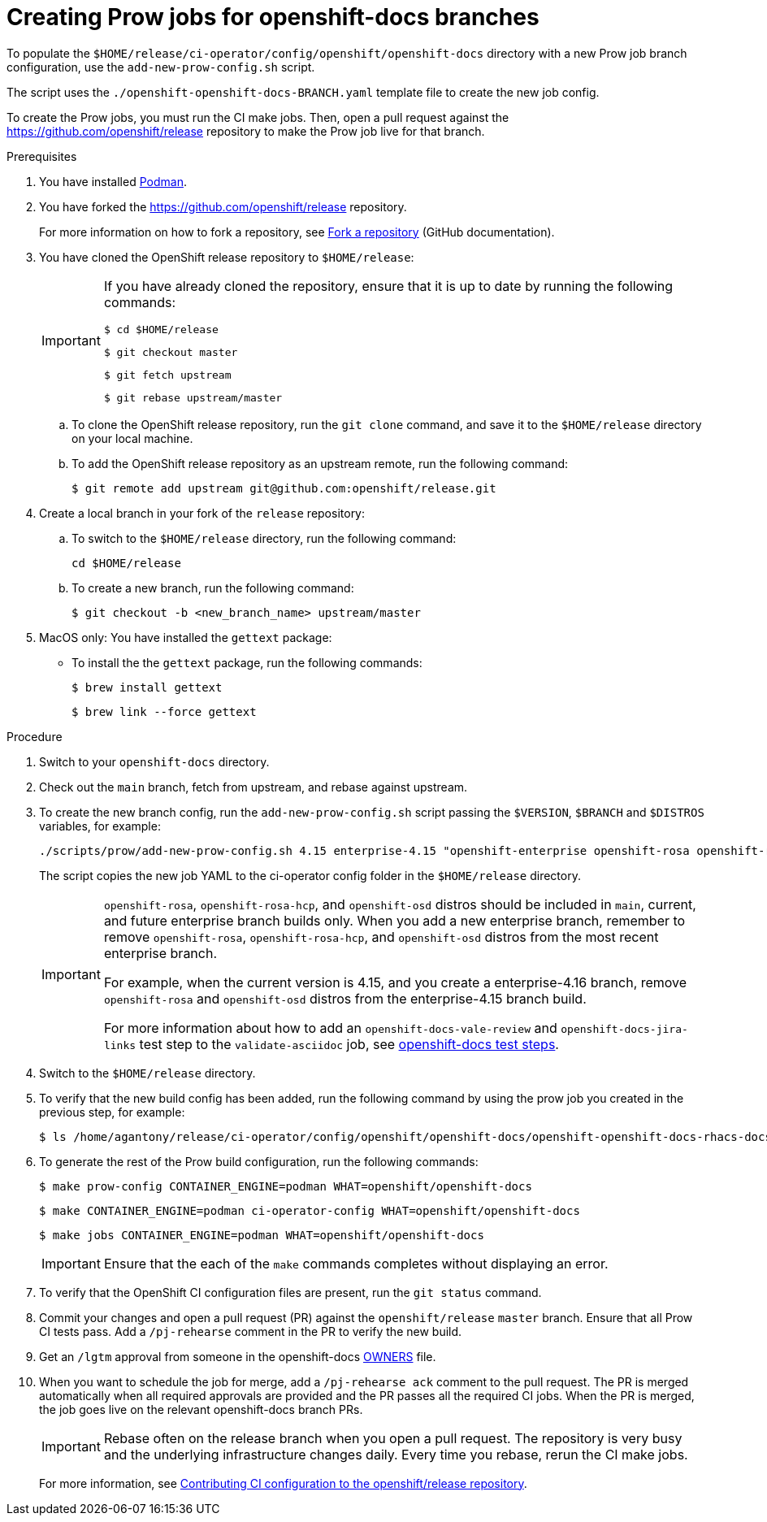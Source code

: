 = Creating Prow jobs for openshift-docs branches

To populate the `$HOME/release/ci-operator/config/openshift/openshift-docs` directory with a new Prow job branch configuration, use the `add-new-prow-config.sh` script.

The script uses the `./openshift-openshift-docs-BRANCH.yaml` template file to create the new job config.

To create the Prow jobs, you must run the CI make jobs. Then, open a pull request against the https://github.com/openshift/release repository to make the Prow job live for that branch.

.Prerequisites

. You have installed link:https://podman.io/docs/installation[Podman].

. You have forked the https://github.com/openshift/release repository.
+
For more information on how to fork a repository, see link:https://docs.github.com/en/pull-requests/collaborating-with-pull-requests/working-with-forks/fork-a-repo[Fork a repository] (GitHub documentation).

. You have cloned the OpenShift release repository to `$HOME/release`:
+
[IMPORTANT]
====
If you have already cloned the repository, ensure that it is up to date by running the following commands:

[source,terminal]
----
$ cd $HOME/release
----
[source,terminal]
----
$ git checkout master
----
[source,terminal]
----
$ git fetch upstream
----
[source,terminal]
----
$ git rebase upstream/master
----
====

.. To clone the OpenShift release repository, run the `git clone` command, and save it to the `$HOME/release` directory on your local machine.

.. To add the OpenShift release repository as an upstream remote, run the following command:
+
[source,terminal]
----
$ git remote add upstream git@github.com:openshift/release.git
----

. Create a local branch in your fork of the `release` repository:
.. To switch to the `$HOME/release` directory, run the following command:
+
[source,terminal]
----
cd $HOME/release
----
.. To create a new branch, run the following command:
+
[source,terminal]
----
$ git checkout -b <new_branch_name> upstream/master
----

. MacOS only: You have installed the `gettext` package:
** To install the the `gettext` package, run the following commands:
+
[source,terminal]
----
$ brew install gettext
----
+
[source,terminal]
----
$ brew link --force gettext
----

.Procedure

. Switch to your `openshift-docs` directory.
. Check out the `main` branch, fetch from upstream, and rebase against upstream.
. To create the new branch config, run the `add-new-prow-config.sh` script passing the `$VERSION`, `$BRANCH` and `$DISTROS` variables, for example:
+
[source,terminal]
----
./scripts/prow/add-new-prow-config.sh 4.15 enterprise-4.15 "openshift-enterprise openshift-rosa openshift-rosa-hcp openshift-dedicated microshift"
----
+
The script copies the new job YAML to the ci-operator config folder in the `$HOME/release` directory.
+
[IMPORTANT]
====
`openshift-rosa`, `openshift-rosa-hcp`, and `openshift-osd` distros should be included in `main`, current, and future enterprise branch builds only.
When you add a new enterprise branch, remember to remove `openshift-rosa`, `openshift-rosa-hcp`, and `openshift-osd` distros from the most recent enterprise branch.

For example, when the current version is 4.15, and you create a enterprise-4.16 branch, remove `openshift-rosa` and `openshift-osd` distros from the enterprise-4.15 branch build.

For more information about how to add an `openshift-docs-vale-review` and `openshift-docs-jira-links` test step to the `validate-asciidoc` job, see link:https://steps.ci.openshift.org/job?org=openshift&repo=openshift-docs&branch=main&test=validate-asciidoc[openshift-docs test steps].
====

. Switch to the `$HOME/release` directory.
. To verify that the new build config has been added, run the following command by using the prow job you created in the previous step, for example:
+
[source,terminal]
----
$ ls /home/agantony/release/ci-operator/config/openshift/openshift-docs/openshift-openshift-docs-rhacs-docs-4.8.yaml
----

. To generate the rest of the Prow build configuration, run the following commands:
+
[source,terminal]
----
$ make prow-config CONTAINER_ENGINE=podman WHAT=openshift/openshift-docs
----
+
[source,terminal]
----
$ make CONTAINER_ENGINE=podman ci-operator-config WHAT=openshift/openshift-docs
----
+
[source,terminal]
----
$ make jobs CONTAINER_ENGINE=podman WHAT=openshift/openshift-docs
----
+
[IMPORTANT]
====
Ensure that the each of the `make` commands completes without displaying an error.
====

. To verify that the OpenShift CI configuration files are present, run the `git status` command.

. Commit your changes and open a pull request (PR) against the `openshift/release` `master` branch. Ensure that all Prow CI tests pass. Add a `/pj-rehearse` comment in the PR to verify the new build.

. Get an `/lgtm` approval from someone in the openshift-docs link:https://github.com/openshift/release/blob/master/ci-operator/config/openshift/openshift-docs/OWNERS[OWNERS] file.

. When you want to schedule the job for merge, add a `/pj-rehearse ack` comment to the pull request.
The PR is merged automatically when all required approvals are provided and the PR passes all the required CI jobs.
When the PR is merged, the job goes live on the relevant openshift-docs branch PRs.
+
[IMPORTANT]
====
Rebase often on the release branch when you open a pull request.
The repository is very busy and the underlying infrastructure changes daily.
Every time you rebase, rerun the CI make jobs.
====
+
For more information, see link:https://docs.ci.openshift.org/docs/how-tos/contributing-openshift-release/[Contributing CI configuration to the openshift/release repository].
